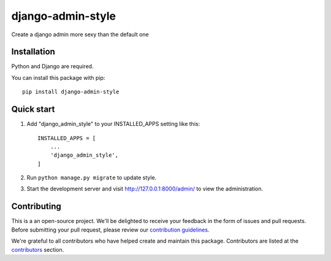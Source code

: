 
django-admin-style
=====

.. image:: https://img.shields.io/github/v/release/sabderemane/django-admin-style   :alt: GitHub release (latest by date) 
.. image:: https://img.shields.io/pypi/v/django-admin-style   :alt: PyPI
.. image:: https://img.shields.io/readthedocs/django-admin-style   :alt: Read the Docs
.. image:: https://img.shields.io/github/last-commit/sabderemane/django-admin-style   :alt: GitHub last commit

Create a django admin more sexy than the default one

Installation
--------------
Python and Django are required.

You can install this package with pip::

    pip install django-admin-style


Quick start
-----------

1. Add "django_admin_style" to your INSTALLED_APPS setting like this::

    INSTALLED_APPS = [
        ...
        'django_admin_style',
    ]

2. Run ``python manage.py migrate`` to update style.

3. Start the development server and visit http://127.0.0.1:8000/admin/
   to view the administration.

Contributing
-------------

This is a an open-source project. We'll be delighted to receive your
feedback in the form of issues and pull requests. Before submitting your
pull request, please review our `contribution guidelines
<https://github.com/sabderemane/django-admin-style/CONTRIBUTING.md>`_.

We're grateful to all contributors who have helped create and maintain this package.
Contributors are listed at the `contributors <https://github.com/sabderemane/django-admin-style/graphs/contributors>`_
section.

